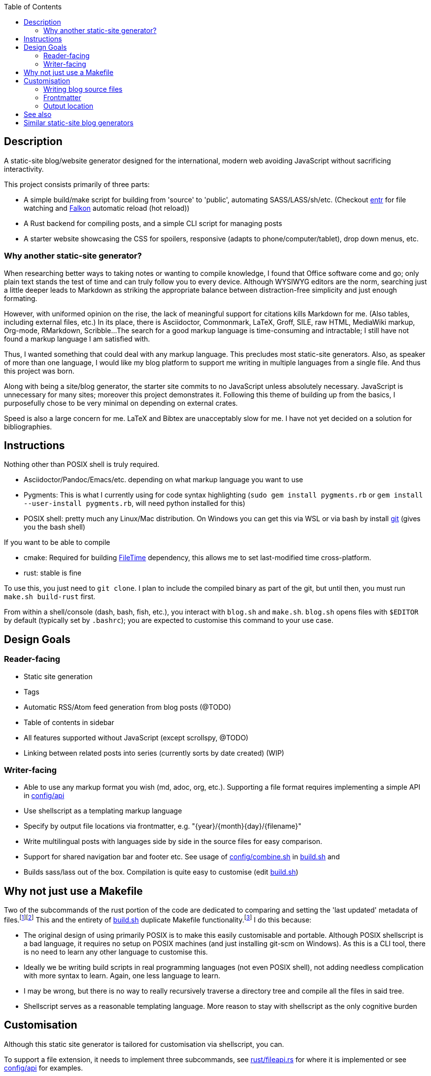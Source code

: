 :toc:

== Description

A static-site blog/website generator designed for the international, modern web avoiding JavaScript without sacrificing interactivity.

This project consists primarily of three parts:

* A simple build/make script for building from 'source' to 'public', automating SASS/LASS/sh/etc. (Checkout https://github.com/eradman/entr[entr] for file watching and https://www.falkon.org/[Falkon] automatic reload (hot reload))
* A Rust backend for compiling posts, and a simple CLI script for managing posts
* A starter website showcasing the CSS for spoilers, responsive (adapts to phone/computer/tablet), drop down menus, etc.

=== Why another static-site generator?

When researching better ways to  taking notes or wanting to compile knowledge, I found that Office software come and go; only plain text stands the test of time and can truly follow you to every device.
Although WYSIWYG editors are the norm, searching just a little deeper leads to Markdown as striking the appropriate balance between distraction-free simplicity and just enough formating.

However, with uniformed opinion on the rise, the lack of meaningful support for citations kills Markdown for me. (Also tables, including external files, etc.)
In its place, there is Asciidoctor, Commonmark, LaTeX, Groff, SILE, raw HTML, MediaWiki markup, Org-mode, RMarkdown, Scribble...
The search for a good markup language is time-consuming and intractable; I still have not found a markup language I am satisfied with.

Thus, I wanted something that could deal with any markup language.
This precludes most static-site generators.
Also, as speaker of more than one language, I would like my blog platform to support me writing in multiple languages from a single file.
And thus this project was born.

Along with being a site/blog generator, the starter site commits to no JavaScript unless absolutely necessary.
JavaScript is unnecessary for many sites; moreover this project demonstrates it.
Following this theme of building up from the basics, I purposefully chose to be very minimal on depending on external crates.

Speed is also a large concern for me.
LaTeX and Bibtex are unacceptably slow for me.
I have not yet decided on a solution for bibliographies.

== Instructions

Nothing other than POSIX shell is truly required.

* Asciidoctor/Pandoc/Emacs/etc. depending on what markup language you want to use
* Pygments:  This is what I currently using for code syntax highlighting (`sudo gem install pygments.rb` or `gem install --user-install pygments.rb`, will need python installed for this)
* POSIX shell: pretty much any Linux/Mac distribution. On Windows you can get this via WSL or via bash by install https://git-scm.com[git] (gives you the bash shell)

If you want to be able to compile

* cmake: Required for building https://github.com/alexcrichton/filetime[FileTime] dependency, this allows me to set last-modified time cross-platform.
* rust: stable is fine

To use this, you just need to `git clone`.
I plan to include the compiled binary as part of the git, but until then, you must run `make.sh build-rust` first.

From within a shell/console (dash, bash, fish, etc.), you interact with `blog.sh` and `make.sh`.
`blog.sh`  opens files with `$EDITOR` by default (typically set by `.bashrc`); you are expected to customise this command to your use case.

== Design Goals

=== Reader-facing
* Static site generation
* Tags
* Automatic RSS/Atom feed generation from blog posts (@TODO)
* Table of contents in sidebar
* All features supported without JavaScript (except scrollspy, @TODO)
* Linking between related posts into series (currently sorts by date created) (WIP)

=== Writer-facing

* Able to use any markup format you wish (md, adoc, org, etc.). Supporting a file format requires implementing a simple API in link:config/api[]

* Use shellscript as a templating markup language
* Specify by output file locations via frontmatter, e.g. "\{year}/\{month}\{day}/\{filename}"
* Write multilingual posts with languages side by side in the source files for easy comparison.
* Support for shared navigation bar and footer etc. See usage of link:config/combine.sh[] in link:build.sh[] and 
* Builds sass/lass out of the box. Compilation is quite easy to customise (edit link:build.sh[])

== Why not just use a Makefile

Two of the subcommands of the rust portion of the code are dedicated to comparing and setting the 'last updated' metadata of files.{wj}footnote:[This could have also been implemented with `touch -m` which is POSIX, but some platforms do not come with touch out of the box.]{wj}footnote:["link:https://pubs.opengroup.org/onlinepubs/9699919799/idx/utilities.html[POSIX.1-2017: Utilities]". IEEE and The Open Group. 2017. Last Accessed: 2020-09-18.]
This and the entirety of link:build.sh[] duplicate Makefile functionality.{wj}footnote:["link:https://stackoverflow.com/questions/1789705/[How does make know which files to update]" Stack Exchange, Inc. Last Accessed: 2020-09-18.]
I do this because:

* The original design of using primarily POSIX is to make this easily customisable and portable.
Although POSIX shellscript is a bad language, it requires no setup on POSIX machines (and just installing git-scm on Windows).
As this is a CLI tool, there is no need to learn any other language to customise this.

* Ideally we be writing build scripts in real programming languages (not even POSIX shell), not adding needless complication with more syntax to learn. Again, one less language to learn.

* I may be wrong, but there is no way to really recursively traverse a directory tree and compile all the files in said tree.

* Shellscript serves as a reasonable templating language. More reason to stay with shellscript as the only cognitive burden


== Customisation

Although this static site generator is tailored for customisation via shellscript, you can.

To support a file extension, it needs to implement three subcommands,
see link:rust/fileapi.rs[] for where it is implemented
or see link:config/api[] for examples.

=== Writing blog source files
In posts, to associate a section to a language, you must have
`api_set_lang`{wj}footnote:[`api_set_lang` is defined in link:rust/post.rs[]]
in a comment.{wj}footnote:[Comments are provided by the relevant user-defined file-extension api as found in link:config/api[]]
e.g. in Asciidoctor (comments are `//`):
```
Defaults to an ALL view.
So this shows up in 'en', 'jp', and 'zh'

//api_set_lang: en jp
This only shows up in 'en' and 'jp'

// api_set_lang: ALL zh
This will be in all views. ('en', 'jp', 'zh')
```

There are two special languages: `*` and `ALL`, both set the following to text to be included in every valid language view of the post.
Tags are whitespace delimited.
There are a couple of characters blacklisted. See `TAG_BLACKLIST` in link:rust/helpers.rs[]

=== Frontmatter
Frontmatter is expected to be extracted via the user-defined file extension api
Frontmatter is expected to be of the format `{key}:{value}`.
A newline is the row delimiter (can have blank lines).

e.g. This a sample output of `adoc frontmatter`
```
title:        My First Blog Post
author:       John Doe
date-created: Tue, 22 Sep 2020 23:59:22 +0800
date-updated: Tue, 22 Sep 2020 23:59:22 +0800
tags:         travelling news work
```
The tags specified here are used to tag.
They obey the same rules as language tags in the above section.
**Note:** Values are trimmed (leading and trailing whitespace are removed).

=== Output location

TODO: write this

== See also

* Raph Levien's https://github.com/raphlinus/pulldown-cmark[pulldown-cmark]' (written in Rust! Also https://commonmark.org/[CommonMark] is pretty cool! The better Markdown)
* Eric Radman's https://github.com/eradman/entr[entr], a CLI tool for watching for file changes
* John MacFarlane's https://github.com/jgm/pandoc[Pandoc]
* The 'shell' branch of this project for more hardcore POSIX shell. This started as pure POSIX shell project

== Similar static-site blog generators

TODO: Review links

* https://github.com/archivy/archivy
* https://github.com/wincent/corpus
- https://kristaps.bsd.lv/lowdown/
- https://gitlab.com/uoou/blop/
- https://github.com/henriqueleng/shite
- https://github.com/kisom/rawk/ A reference to surfraw and the metal band RATM.
